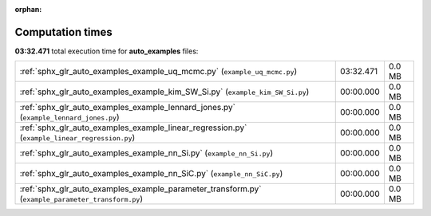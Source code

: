 
:orphan:

.. _sphx_glr_auto_examples_sg_execution_times:

Computation times
=================
**03:32.471** total execution time for **auto_examples** files:

+---------------------------------------------------------------------------------------------------+-----------+--------+
| :ref:`sphx_glr_auto_examples_example_uq_mcmc.py` (``example_uq_mcmc.py``)                         | 03:32.471 | 0.0 MB |
+---------------------------------------------------------------------------------------------------+-----------+--------+
| :ref:`sphx_glr_auto_examples_example_kim_SW_Si.py` (``example_kim_SW_Si.py``)                     | 00:00.000 | 0.0 MB |
+---------------------------------------------------------------------------------------------------+-----------+--------+
| :ref:`sphx_glr_auto_examples_example_lennard_jones.py` (``example_lennard_jones.py``)             | 00:00.000 | 0.0 MB |
+---------------------------------------------------------------------------------------------------+-----------+--------+
| :ref:`sphx_glr_auto_examples_example_linear_regression.py` (``example_linear_regression.py``)     | 00:00.000 | 0.0 MB |
+---------------------------------------------------------------------------------------------------+-----------+--------+
| :ref:`sphx_glr_auto_examples_example_nn_Si.py` (``example_nn_Si.py``)                             | 00:00.000 | 0.0 MB |
+---------------------------------------------------------------------------------------------------+-----------+--------+
| :ref:`sphx_glr_auto_examples_example_nn_SiC.py` (``example_nn_SiC.py``)                           | 00:00.000 | 0.0 MB |
+---------------------------------------------------------------------------------------------------+-----------+--------+
| :ref:`sphx_glr_auto_examples_example_parameter_transform.py` (``example_parameter_transform.py``) | 00:00.000 | 0.0 MB |
+---------------------------------------------------------------------------------------------------+-----------+--------+
